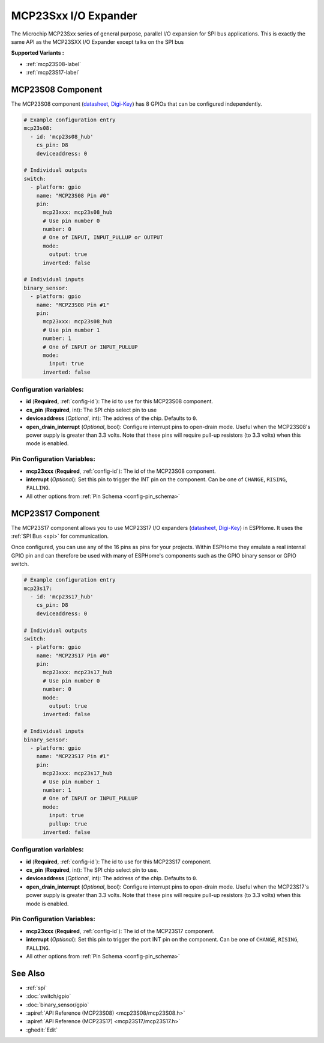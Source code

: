 MCP23Sxx I/O Expander
=====================

.. seo::
    :description: Instructions for setting up MCP23S08, MCP23S16 or MCP23S17 digital port expander in ESPHome. This is exactly the same API as the MCP23SXX I/O Expander except talks on the SPI bus
    :image: mcp230xx.svg

The Microchip MCP23Sxx series of general purpose, parallel I/O expansion for SPI bus applications.
This is exactly the same API as the MCP23SXX I/O Expander except talks on the SPI bus

**Supported Variants :**

- :ref:`mcp23S08-label`
- :ref:`mcp23S17-label`

.. _mcp23S08-label:

MCP23S08 Component
------------------

The MCP23S08 component (`datasheet <http://ww1.microchip.com/downloads/en/DeviceDoc/MCP23008-MCP23S08-Data-Sheet-20001919F.pdf>`__,
`Digi-Key <https://www.digikey.com/product-detail/en/microchip-technology/MCP23S08-E-P/MCP23S08-E-P-ND/735954>`__) has 8 GPIOs that can be configured independently.

.. code-block:: yaml

    # Example configuration entry
    mcp23s08:
      - id: 'mcp23s08_hub'
        cs_pin: D8
        deviceaddress: 0

    # Individual outputs
    switch:
      - platform: gpio
        name: "MCP23S08 Pin #0"
        pin:
          mcp23xxx: mcp23s08_hub
          # Use pin number 0
          number: 0
          # One of INPUT, INPUT_PULLUP or OUTPUT
          mode:
            output: true
          inverted: false

    # Individual inputs
    binary_sensor:
      - platform: gpio
        name: "MCP23S08 Pin #1"
        pin:
          mcp23xxx: mcp23s08_hub
          # Use pin number 1
          number: 1
          # One of INPUT or INPUT_PULLUP
          mode:
            input: true
          inverted: false

Configuration variables:
************************

- **id** (**Required**, :ref:`config-id`): The id to use for this MCP23S08 component.
- **cs_pin** (**Required**, int): The SPI chip select pin to use
- **deviceaddress** (*Optional*, int): The address of the chip.
  Defaults to ``0``.
- **open_drain_interrupt** (*Optional*, bool): Configure interrupt pins to open-drain mode.
  Useful when the MCP23S08's power supply is greater than 3.3 volts. Note that these pins
  will require pull-up resistors (to 3.3 volts) when this mode is enabled.

Pin Configuration Variables:
****************************

- **mcp23xxx** (**Required**, :ref:`config-id`): The id of the MCP23S08 component.
- **interrupt** (*Optional*): Set this pin to trigger the INT pin on the component. Can be one of ``CHANGE``, ``RISING``, ``FALLING``.
- All other options from :ref:`Pin Schema <config-pin_schema>`


.. _mcp23S17-label:

MCP23S17 Component
------------------

The MCP23S17 component allows you to use MCP23S17 I/O expanders
(`datasheet <http://ww1.microchip.com/downloads/en/DeviceDoc/20001952C.pdf>`__,
`Digi-Key <https://www.digikey.com/product-detail/en/microchip-technology/MCP23S17-E-SP/MCP23S17-E-SP-ND/894276>`__) in ESPHome.
It uses the :ref:`SPI Bus <spi>` for communication.

Once configured, you can use any of the 16 pins as
pins for your projects. Within ESPHome they emulate a real internal GPIO pin
and can therefore be used with many of ESPHome's components such as the GPIO
binary sensor or GPIO switch.

.. code-block:: yaml

    # Example configuration entry
    mcp23s17:
      - id: 'mcp23s17_hub'
        cs_pin: D8
        deviceaddress: 0

    # Individual outputs
    switch:
      - platform: gpio
        name: "MCP23S17 Pin #0"
        pin:
          mcp23xxx: mcp23s17_hub
          # Use pin number 0
          number: 0
          mode:
            output: true
          inverted: false

    # Individual inputs
    binary_sensor:
      - platform: gpio
        name: "MCP23S17 Pin #1"
        pin:
          mcp23xxx: mcp23s17_hub
          # Use pin number 1
          number: 1
          # One of INPUT or INPUT_PULLUP
          mode:
            input: true
            pullup: true
          inverted: false

Configuration variables:
************************

- **id** (**Required**, :ref:`config-id`): The id to use for this MCP23S17 component.
- **cs_pin** (**Required**, int): The SPI chip select pin to use.
- **deviceaddress** (*Optional*, int): The address of the chip.
  Defaults to ``0``.
- **open_drain_interrupt** (*Optional*, bool): Configure interrupt pins to open-drain mode.
  Useful when the MCP23S17's power supply is greater than 3.3 volts. Note that these pins
  will require pull-up resistors (to 3.3 volts) when this mode is enabled.

Pin Configuration Variables:
****************************

- **mcp23xxx** (**Required**, :ref:`config-id`): The id of the MCP23S17 component.
- **interrupt** (*Optional*): Set this pin to trigger the port INT pin on the component. Can be one of ``CHANGE``, ``RISING``, ``FALLING``.
- All other options from :ref:`Pin Schema <config-pin_schema>`


See Also
--------

- :ref:`spi`
- :doc:`switch/gpio`
- :doc:`binary_sensor/gpio`
- :apiref:`API Reference (MCP23S08) <mcp23S08/mcp23S08.h>`
- :apiref:`API Reference (MCP23S17) <mcp23S17/mcp23S17.h>`
- :ghedit:`Edit`
